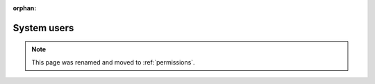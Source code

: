 :orphan:

************
System users
************

.. note:: This page was renamed and moved to :ref:`permissions`.
